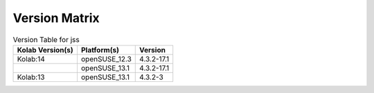 .. _about-jss-version-matrix:

Version Matrix
==============

.. table:: Version Table for jss

    +---------------------+---------------+--------------------------------------+
    | Kolab Version(s)    | Platform(s)   | Version                              |
    +=====================+===============+======================================+
    | Kolab:14            | openSUSE_12.3 | 4.3.2-17.1                           |
    +---------------------+---------------+--------------------------------------+
    |                     | openSUSE_13.1 | 4.3.2-17.1                           |
    +---------------------+---------------+--------------------------------------+
    | Kolab:13            | openSUSE_13.1 | 4.3.2-3                              |
    +---------------------+---------------+--------------------------------------+
